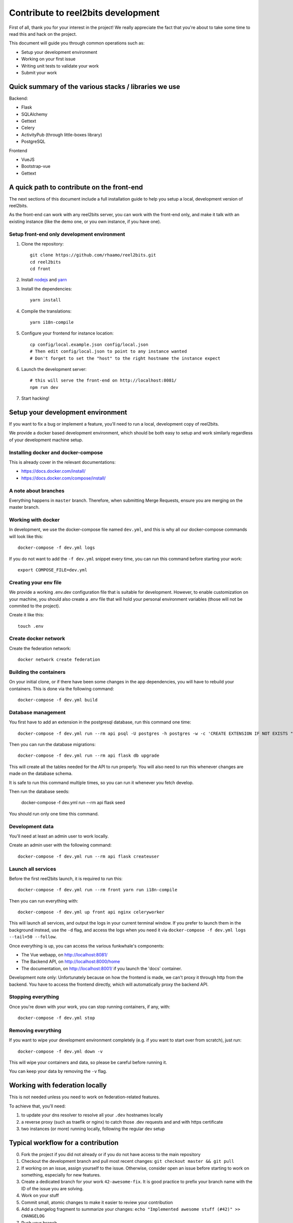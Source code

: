 Contribute to reel2bits development
===================================

First of all, thank you for your interest in the project! We really
appreciate the fact that you're about to take some time to read this
and hack on the project.

This document will guide you through common operations such as:

- Setup your development environment
- Working on your first issue
- Writing unit tests to validate your work
- Submit your work

Quick summary of the various stacks / libraries we use
------------------------------------------------------

Backend:

- Flask
- SQLAlchemy
- Gettext
- Celery
- ActivityPub (through little-boxes library)
- PostgreSQL

Frontend

- VueJS
- Bootstrap-vue
- Gettext

A quick path to contribute on the front-end
-------------------------------------------

The next sections of this document include a full installation guide to help
you setup a local, development version of reel2bits.

As the front-end can work with any reel2bits server, you can work with the front-end only,
and make it talk with an existing instance (like the demo one, or you own instance, if you have one).

Setup front-end only development environment
^^^^^^^^^^^^^^^^^^^^^^^^^^^^^^^^^^^^^^^^^^^^

1. Clone the repository::

    git clone https://github.com/rhaamo/reel2bits.git
    cd reel2bits
    cd front

2. Install `nodejs <https://nodejs.org/en/download/package-manager/>`_ and `yarn <https://yarnpkg.com/lang/en/docs/install/#debian-stable>`_

3. Install the dependencies::

    yarn install

4. Compile the translations::

    yarn i18n-compile

5. Configure your frontend for instance location::

    cp config/local.example.json config/local.json
    # Then edit config/local.json to point to any instance wanted
    # Don't forget to set the "host" to the right hostname the instance expect

6. Launch the development server::

    # this will serve the front-end on http://localhost:8081/
    npm run dev

7. Start hacking!

Setup your development environment
----------------------------------

If you want to fix a bug or implement a feature, you'll need
to run a local, development copy of reel2bits.

We provide a docker based development environment, which should
be both easy to setup and work similarly regardless of your
development machine setup.

Installing docker and docker-compose
^^^^^^^^^^^^^^^^^^^^^^^^^^^^^^^^^^^^

This is already cover in the relevant documentations:

- https://docs.docker.com/install/
- https://docs.docker.com/compose/install/

A note about branches
^^^^^^^^^^^^^^^^^^^^^

Everything happens in ``master`` branch. Therefore, when submitting Merge Requests, ensure you are merging on the master branch.

Working with docker
^^^^^^^^^^^^^^^^^^^

In development, we use the docker-compose file named ``dev.yml``, and this is why all our docker-compose commands will look like this::

    docker-compose -f dev.yml logs

If you do not want to add the ``-f dev.yml`` snippet every time, you can run this command before starting your work::

    export COMPOSE_FILE=dev.yml


Creating your env file
^^^^^^^^^^^^^^^^^^^^^^

We provide a working .env.dev configuration file that is suitable for
development. However, to enable customization on your machine, you should
also create a .env file that will hold your personal environment
variables (those will not be commited to the project).

Create it like this::

    touch .env

Create docker network
^^^^^^^^^^^^^^^^^^^^^

Create the federation network::

    docker network create federation


Building the containers
^^^^^^^^^^^^^^^^^^^^^^^

On your initial clone, or if there have been some changes in the
app dependencies, you will have to rebuild your containers. This is done
via the following command::

    docker-compose -f dev.yml build


Database management
^^^^^^^^^^^^^^^^^^^

You first have to add an extension in the postgresql database, run this command one time::

    docker-compose -f dev.yml run --rm api psql -U postgres -h postgres -w -c 'CREATE EXTENSION IF NOT EXISTS "uuid-ossp";' postgres

Then you can run the database migrations::

    docker-compose -f dev.yml run --rm api flask db upgrade

This will create all the tables needed for the API to run properly.
You will also need to run this whenever changes are made on the database
schema.

It is safe to run this command multiple times, so you can run it whenever
you fetch develop.

Then run the database seeds:

    docker-compose -f dev.yml run --rm api flask seed

You should run only one time this command.

Development data
^^^^^^^^^^^^^^^^

You'll need at least an admin user to work
locally.

Create an admin user with the following command::

    docker-compose -f dev.yml run --rm api flask createuser


Launch all services
^^^^^^^^^^^^^^^^^^^

Before the first reel2bits launch, it is required to run this::

    docker-compose -f dev.yml run --rm front yarn run i18n-compile

Then you can run everything with::

    docker-compose -f dev.yml up front api nginx celeryworker

This will launch all services, and output the logs in your current terminal window.
If you prefer to launch them in the background instead, use the ``-d`` flag, and access the logs when you need it via ``docker-compose -f dev.yml logs --tail=50 --follow``.

Once everything is up, you can access the various funkwhale's components:

- The Vue webapp, on http://localhost:8081/
- The Backend API, on http://localhost:8000/home
- The documentation, on http://localhost:8001/ if you launch the 'docs' container.

Development note only:
Unfortunately because on how the frontend is made, we can't proxy it through http from the backend.
You have to access the frontend directly, which will automatically proxy the backend API.

Stopping everything
^^^^^^^^^^^^^^^^^^^

Once you're down with your work, you can stop running containers, if any, with::

    docker-compose -f dev.yml stop


Removing everything
^^^^^^^^^^^^^^^^^^^

If you want to wipe your development environment completely (e.g. if you want to start over from scratch), just run::

    docker-compose -f dev.yml down -v

This will wipe your containers and data, so please be careful before running it.

You can keep your data by removing the ``-v`` flag.


Working with federation locally
-------------------------------

This is not needed unless you need to work on federation-related features.

To achieve that, you'll need:

1. to update your dns resolver to resolve all your ``.dev`` hostnames locally
2. a reverse proxy (such as traefik or nginx) to catch those .dev requests and
   and with https certificate
3. two instances (or more) running locally, following the regular dev setup

Typical workflow for a contribution
-----------------------------------

0. Fork the project if you did not already or if you do not have access to the main repository
1. Checkout the development branch and pull most recent changes: ``git checkout master && git pull``
2. If working on an issue, assign yourself to the issue. Otherwise, consider open an issue before starting to work on something, especially for new features.
3. Create a dedicated branch for your work ``42-awesome-fix``. It is good practice to prefix your branch name with the ID of the issue you are solving.
4. Work on your stuff
5. Commit small, atomic changes to make it easier to review your contribution
6. Add a changelog fragment to summarize your changes: ``echo "Implemented awesome stuff (#42)" >> CHANGELOG``
7. Push your branch
8. Create your merge request
9. Take a step back and enjoy, we're really grateful you did all of this and took the time to contribute!

Internationalization
--------------------

We're using https://github.com/Polyconseil/vue-gettext to manage i18n in the project.

When working on the front-end, any end-user string should be marked as a translatable string,
with the proper context, as described below.

Translations in HTML
^^^^^^^^^^^^^^^^^^^^

Translations in HTML use the ``<translate>`` tag::

    <template>
      <div>
        <h1><translate translate-context="Content/Profile/Header">User profile</translate></h1>
        <p>
          <translate
            translate-context="Content/Profile/Paragraph"
            :translate-params="{username: 'alice'}">
            You are logged in as %{ username }
          </translate>
        </p>
         <p>
          <translate
            translate-context="Content/Profile/Paragraph"
            translate-plural="You have %{ count } new messages, that's a lot!"
            :translate-n="unreadMessagesCount"
            :translate-params="{count: unreadMessagesCount}">
            You have 1 new message
          </translate>
        </p>
      </div>
    </template>

Anything between the `<translate>` and `</translate>` delimiters will be considered as a translatable string.
You can use variables in the translated string via the ``:translate-params="{var: 'value'}"`` directive, and reference them like this:
``val value is %{ value }``.

For pluralization, you need to use ``translate-params`` in conjunction with ``translate-plural`` and ``translate-n``:

- ``translate-params`` should contain the variable you're using for pluralization (which is usually shown to the user)
- ``translate-n`` should match the same variable
- The ``<translate>`` delimiters contain the non-pluralized version of your string
- The ``translate-plural`` directive contains the pluralized version of your string


Translations in javascript
^^^^^^^^^^^^^^^^^^^^^^^^^^

Translations in javascript work by calling the ``this.$*gettext`` functions::

    export default {
      computed: {
        strings () {
          let tracksCount = 42
          let playButton = this.$pgettext('Sidebar/Player/Button/Verb, Short', 'Play')
          let loginMessage = this.$pgettext('*/Login/Message', 'Welcome back %{ username }')
          let addedMessage = this.$npgettext('*/Player/Message', 'One track was queued', '%{ count } tracks were queued', tracksCount)
          console.log(this.$gettextInterpolate(addedMessage, {count: tracksCount}))
          console.log(this.$gettextInterpolate(loginMessage, {username: 'alice'}))
        }
      }
    }

The first argument of the ``$pgettext`` and ``$npgettext`` functions is the string context.

Contextualization
^^^^^^^^^^^^^^^^^

Translation contexts provided via the ``translate-context`` directive and the ``$pgettext`` and ``$npgettext`` are never shown to end users
but visible by reel2bits translators. They help translators where and how the strings are used,
especially with short or ambiguous strings, like ``May``, which can refer a month or a verb.

While we could in theory use free form context, like ``This string is inside a button, in the main page, and is a call to action``,
reel2bits use a hierarchical structure to write contexts and keep them short and consistents accross the app. The previous context,
rewritten correctly would be: ``Content/Home/Button/Call to action``.

This hierarchical structure is made of several parts:

- The location part, which is required and refers to the big blocks found in reel2bits UI where the translated string is displayed:
    - ``Content``
    - ``Footer``
    - ``Head``
    - ``Menu``
    - ``*`` for strings that are not tied to a specific location

- The feature part, which is required, and refers to the feature/component associated with the translated string:
    - ``About``
    - ``AlbumEdit``
    - ``AlbumNew``
    - ``Login``
    - ``Logs(user)``
    - ``NotFound``
    - ``PasswordReset``
    - ``PasswordResetToken``
    - ``Register``
    - ``Timeline``
    - ``TimelineTabs``
    - ``TrackEdit``
    - ``TrackShow``
    - ``TrackUpload``
    - ``UserCard``
    - ``UserCardList``
    - ``UserFollowers``
    - ``UserFollowings``
    - ``UserSettings``
    - ``UserProfile``
    - ``*`` for strings that are not tied to a specific feature

- The component part, which is required and refers to the type of element that contain the string:
    - ``Button``
    - ``Card``
    - ``Checkbox``
    - ``Dropdown``
    - ``Error message``
    - ``Form``
    - ``Header``
    - ``Help text``
    - ``Hidden text``
    - ``Icon``
    - ``Input``
    - ``Image``
    - ``Label``
    - ``Link``
    - ``List item``
    - ``Menu``
    - ``Message``
    - ``Paragraph``
    - ``Placeholder``
    - ``Tab``
    - ``Table``
    - ``Title``
    - ``Tooltip``
    - ``Feedback``
    - ``*`` for strings that are not tied to a specific component

The detail part, which is optional and refers to the contents of the string itself, such as:
    - ``Adjective``
    - ``Call to action``
    - ``Noun``
    - ``Short``
    - ``Unit``
    - ``Verb``
    - ``Or anything useful``

Here are a few examples of valid context hierarchies:

- ``Sidebar/Player/Button``
- ``Content/Home/Button/Call to action``
- ``Footer/*/Help text``
- ``*/*/*/Verb, Short``
- ``Popup/Playlist/Button``
- ``Content/Admin/Table.Label/Short, Noun (Value is a date)``
- ``Header/*/Input/Search ARIA`` (ARIA html key)

It's possible to nest multiple component parts to reach a higher level of detail. The component parts are then separated by a dot:

- ``Sidebar/Queue/Tab.Title``
- ``Content/*/Button.Title``
- ``Content/*/Table.Header``
- ``Footer/*/List item.Link``
- ``Content/*/Form.Help text``

Collecting translatable strings
^^^^^^^^^^^^^^^^^^^^^^^^^^^^^^^

If you want to ensure your translatable strings are correctly marked for translation,
you can try to extract them.

Extraction is done by calling ``yarn run i18n-extract``, which
will pull all the strings from source files and put them in a PO files.

You can then inspect the PO files to ensure everything is fine (but don't commit them, it's not needed).

Contributing to the Backend API
-------------------------------

Project structure
^^^^^^^^^^^^^^^^^

.. code-block:: shell

    backend (api/):
    .
    ├── controllers             # backend controllers, some are in this folder, which would be /something endpoints
    ├── └── api                 # anything under the /api/ namespace is here
    ├──     └── v1              # same for /api/v1/
    ├── activitypub             # ActivityPub related things (LittleBoxes backend mostly)
    ├── migrations              # Database migrations, always respect the format "<incr number>_<autogenerated thing>.py" for readability
    ├── templates               # Views rendered by the backend, or email templates
    └── tests                   # unit tests for the backend

    frontend (front/):
    .
    ├── build               # webpack and build related stuff
    ├── config              # configuration for frontend
    ├── locales             # translations locales
    ├── scripts             # helpers scripts
    ├── src
    │   ├── backend         # actually oauth related stuff
    │   ├── boot            # setup of store and front settings
    │   ├── components      # components of vue app
    │   ├── lib             # actually persisted state handling
    │   ├── modules         # modules shared by the whole app
    │   ├── services        # some helpers
    │   ├── translations    # translations files
    │   └── views           # for things bigger than "components", more organised like views/tracks/Show.vue, views/tracks/Upload.vue, ...
    └── test                # testing stuff
        ├── e2e
        ├── fixtures
        └── unit

.. note::

    Unless trivial, API contributions must include unittests to ensure
    your fix or feature is working as expected and won't break in the future

Running tests
^^^^^^^^^^^^^

To run tests for backend::

    python setup.py test


Writing tests
^^^^^^^^^^^^^

Although teaching you how to write unit tests is outside of the scope of this
document, you'll find below a collection of tips, snippets and resources
you can use if you want to learn on that subject.

Useful links:

- `A quick introduction to unit test writing with pytest <https://semaphoreci.com/community/tutorials/testing-python-applications-with-pytest>`_
- `A complete guide to Test-Driven Development (although not using Pytest) <https://www.obeythetestinggoat.com/>`_
- `pytest <https://docs.pytest.org/en/latest/>`_: documentation of our testing engine and runner

Recommendations:

- Test files for must target a module and ideally mimic ``controllers`` directory structure: if you're writing tests for ``controllers/api/v1/foobar.py``, you should put thoses tests in ``tests/api/v1/foobar.py``
- Tests should be small and test one thing. If you need to test multiple things, write multiple tests.

We provide some utils and fixtures to make the process of writing tests as
painless as possible.

.. note::

    The back-end test suite coverage is still pretty low

Linters & format
^^^^^^^^^^^^^^^^

We use black and flake8::

    flake8 .
    black .

Various notes
^^^^^^^^^^^^^

- Authlib doesn't handle JSON, do crimes like in controllers/api/v1/auth.py#oauth_token()
- Authlib revoke token wants basic auth, no idea what to give, so it doesn't works
- Authlib does handle optional bearer auth, uses: @require_oauth(optional=True)

Translations notes
^^^^^^^^^^^^^^^^^^

While there is still some in the backend, and that is going to change.

Parse translation strings::

    pybabel extract -F babel.cfg -k gettext -o messages.pot .

create document::

    pybabel init -i messages.pot -d translations -l de

update document::

    pybabel update -i messages.pot -d translations

compile documents::

    pybabel compile -d translations

Contributing to the front-end
-----------------------------

Backend proxy
^^^^^^^^^^^^^

The frontend will automatically proxy the backend configured in ``config/local.json``.

Running tests
^^^^^^^^^^^^^

To run the front-end test suite, use the following command::

    cd front
    npm run unit

.. note::

    The front-end test suite coverage is still pretty low

Linters & format
^^^^^^^^^^^^^^^^

Check::

    npm run lint

Lazy autofix (check if nothing gots wrong)::

    npm run lint-fix
